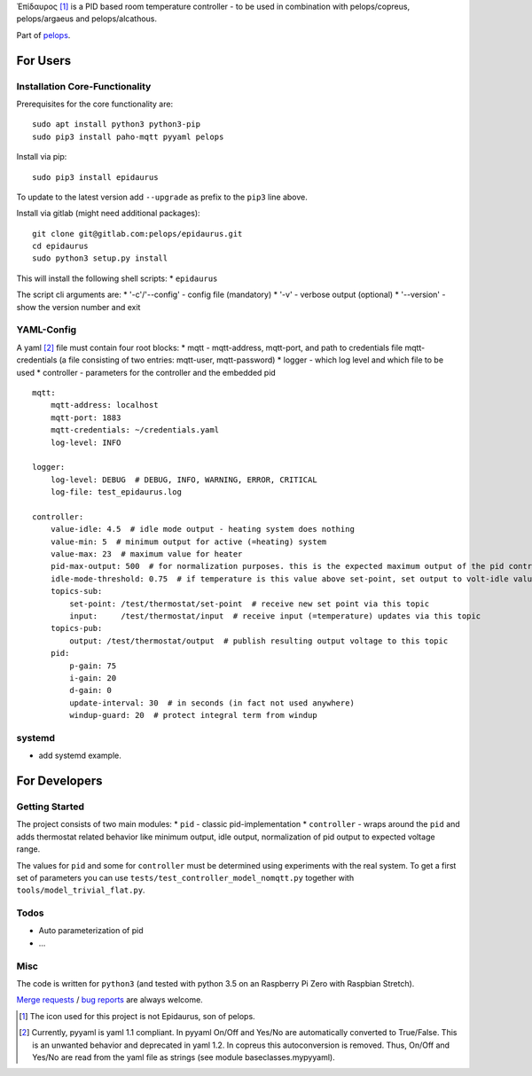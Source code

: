 Ἐπίδαυρος [1]_ is a PID based room temperature controller - to be used
in combination with pelops/copreus, pelops/argaeus and pelops/alcathous.

Part of `pelops <https://gitlab.com/pelops/pelops>`__.

For Users
=========

Installation Core-Functionality
-------------------------------

Prerequisites for the core functionality are:

::

    sudo apt install python3 python3-pip
    sudo pip3 install paho-mqtt pyyaml pelops

Install via pip:

::

    sudo pip3 install epidaurus

To update to the latest version add ``--upgrade`` as prefix to the
``pip3`` line above.

Install via gitlab (might need additional packages):

::

    git clone git@gitlab.com:pelops/epidaurus.git
    cd epidaurus
    sudo python3 setup.py install

This will install the following shell scripts: \* ``epidaurus``

The script cli arguments are: \* '-c'/'--config' - config file
(mandatory) \* '-v' - verbose output (optional) \* '--version' - show
the version number and exit

YAML-Config
-----------

A yaml [2]_ file must contain four root blocks: \* mqtt - mqtt-address,
mqtt-port, and path to credentials file mqtt-credentials (a file
consisting of two entries: mqtt-user, mqtt-password) \* logger - which
log level and which file to be used \* controller - parameters for the
controller and the embedded pid

::

    mqtt:
        mqtt-address: localhost
        mqtt-port: 1883
        mqtt-credentials: ~/credentials.yaml
        log-level: INFO

    logger:
        log-level: DEBUG  # DEBUG, INFO, WARNING, ERROR, CRITICAL
        log-file: test_epidaurus.log
        
    controller:
        value-idle: 4.5  # idle mode output - heating system does nothing
        value-min: 5  # minimum output for active (=heating) system
        value-max: 23  # maximum value for heater
        pid-max-output: 500  # for normalization purposes. this is the expected maximum output of the pid controller
        idle-mode-threshold: 0.75  # if temperature is this value above set-point, set output to volt-idle value.
        topics-sub:
            set-point: /test/thermostat/set-point  # receive new set point via this topic
            input:     /test/thermostat/input  # receive input (=temperature) updates via this topic
        topics-pub:
            output: /test/thermostat/output  # publish resulting output voltage to this topic
        pid:
            p-gain: 75
            i-gain: 20
            d-gain: 0
            update-interval: 30  # in seconds (in fact not used anywhere)
            windup-guard: 20  # protect integral term from windup

systemd
-------

-  add systemd example.

For Developers
==============

Getting Started
---------------

The project consists of two main modules: \* ``pid`` - classic
pid-implementation \* ``controller`` - wraps around the ``pid`` and adds
thermostat related behavior like minimum output, idle output,
normalization of pid output to expected voltage range.

The values for ``pid`` and some for ``controller`` must be determined
using experiments with the real system. To get a first set of parameters
you can use ``tests/test_controller_model_nomqtt.py`` together with
``tools/model_trivial_flat.py``.

Todos
-----

-  Auto parameterization of pid
-  ...

Misc
----

The code is written for ``python3`` (and tested with python 3.5 on an
Raspberry Pi Zero with Raspbian Stretch).

`Merge requests <https://gitlab.com/pelops/epidaurus/merge_requests>`__
/ `bug reports <https://gitlab.com/pelops/epidaurus/issues>`__ are
always welcome.

.. [1]
   The icon used for this project is not Epidaurus, son of pelops.

.. [2]
   Currently, pyyaml is yaml 1.1 compliant. In pyyaml On/Off and Yes/No
   are automatically converted to True/False. This is an unwanted
   behavior and deprecated in yaml 1.2. In copreus this autoconversion
   is removed. Thus, On/Off and Yes/No are read from the yaml file as
   strings (see module baseclasses.mypyyaml).

